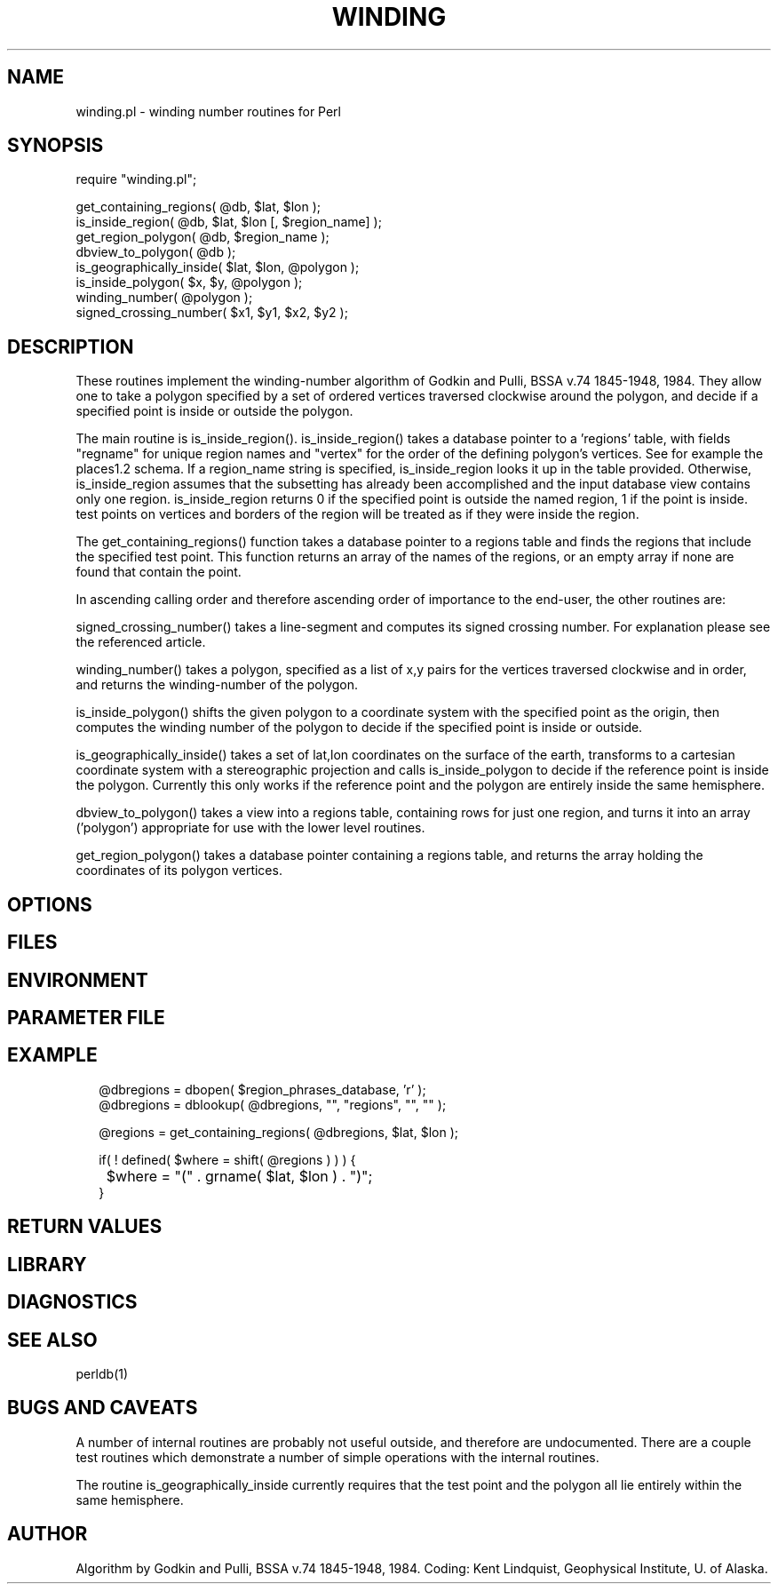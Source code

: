 .TH WINDING 3 "$Date$"
.SH NAME
winding.pl \- winding number routines for Perl
.SH SYNOPSIS
.nf
require "winding.pl";

get_containing_regions( @db, $lat, $lon );
is_inside_region(  @db, $lat, $lon [, $region_name] );
get_region_polygon( @db, $region_name );
dbview_to_polygon( @db );
is_geographically_inside( $lat, $lon, @polygon );
is_inside_polygon( $x, $y, @polygon );
winding_number( @polygon );
signed_crossing_number( $x1, $y1, $x2, $y2 );
.fi
.SH DESCRIPTION
These routines implement the winding-number algorithm of
Godkin and Pulli, BSSA v.74 1845-1948, 1984. They allow one to take a 
polygon specified by a set of ordered vertices traversed clockwise around 
the polygon, and decide if a specified point is inside or outside the polygon. 

The main routine is is_inside_region(). is_inside_region() takes a
database pointer to a 'regions' table, with fields 
"regname" for unique region names and "vertex" for the order of the defining 
polygon's vertices. See for example the places1.2 schema. If a region_name 
string is specified, is_inside_region looks it up in the table provided.
Otherwise, is_inside_region assumes that the subsetting has already been 
accomplished and the input database view contains only one region. 
is_inside_region returns 0 if the specified point is outside the named region, 
1 if the point is inside. test points on vertices and borders of the region 
will be treated as if they were inside the region. 

The get_containing_regions() function takes a database pointer to a regions 
table and finds the regions that include the specified test point. This 
function returns an array of the names of the regions, or an empty array
if none are found that contain the point. 

In ascending calling order and therefore ascending order of importance to the 
end-user, the other routines are:

signed_crossing_number() takes a line-segment and computes its signed 
crossing number. For explanation please see the referenced article. 

winding_number() takes a polygon, specified as a list of x,y pairs for the 
vertices traversed clockwise and in order, and returns the winding-number of 
the polygon. 

is_inside_polygon() shifts the given polygon to a coordinate system with 
the specified point as the origin, then computes the winding number of the 
polygon to decide if the specified point is inside or outside. 

is_geographically_inside() takes a set of lat,lon coordinates on the surface of 
the earth, transforms to a cartesian coordinate system with a stereographic
projection and calls is_inside_polygon to decide if the reference point 
is inside the polygon. Currently this only works if the reference point and 
the polygon are entirely inside the same hemisphere. 

dbview_to_polygon() takes a view into a regions table, containing rows for 
just one region, and turns it into an array ('polygon') appropriate for use with
the lower level routines. 

get_region_polygon() takes a database pointer containing a regions table, and 
returns the array holding the coordinates of its polygon vertices.
.SH OPTIONS
.SH FILES
.SH ENVIRONMENT
.SH PARAMETER FILE
.SH EXAMPLE
.ft CW
.RS .2i
.nf
@dbregions = dbopen( $region_phrases_database, 'r' );
@dbregions = dblookup( @dbregions, "", "regions", "", "" );

@regions = get_containing_regions( @dbregions, $lat, $lon );

if( ! defined( $where = shift( @regions ) ) ) {

	$where = "(" . grname( $lat, $lon ) . ")";
}
.fi
.RE
.ft R
.SH RETURN VALUES
.SH LIBRARY
.SH DIAGNOSTICS
.SH "SEE ALSO"
.nf
perldb(1)
.fi
.SH "BUGS AND CAVEATS"
A number of internal routines are probably not useful outside, and 
therefore are undocumented. There are a couple test routines which 
demonstrate a number of simple operations with the internal routines. 

The routine is_geographically_inside currently requires that the test 
point and the polygon all lie entirely within the same hemisphere. 
.SH AUTHOR
Algorithm by Godkin and Pulli, BSSA v.74 1845-1948, 1984.
Coding: Kent Lindquist, Geophysical Institute, U. of Alaska. 
.\" $Id$
